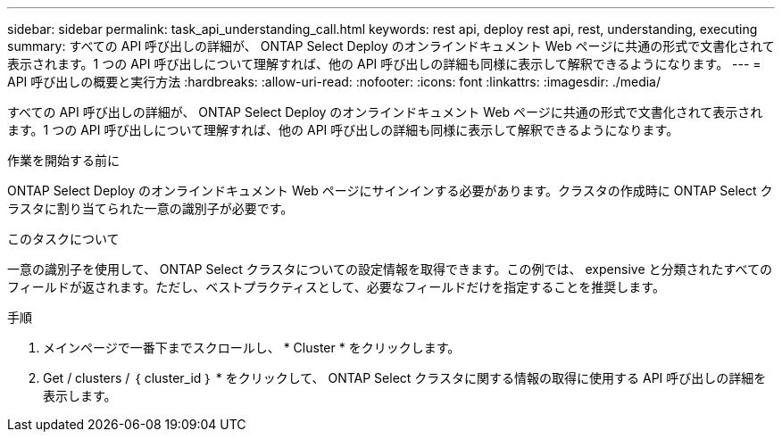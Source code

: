 ---
sidebar: sidebar 
permalink: task_api_understanding_call.html 
keywords: rest api, deploy rest api, rest, understanding, executing 
summary: すべての API 呼び出しの詳細が、 ONTAP Select Deploy のオンラインドキュメント Web ページに共通の形式で文書化されて表示されます。1 つの API 呼び出しについて理解すれば、他の API 呼び出しの詳細も同様に表示して解釈できるようになります。 
---
= API 呼び出しの概要と実行方法
:hardbreaks:
:allow-uri-read: 
:nofooter: 
:icons: font
:linkattrs: 
:imagesdir: ./media/


[role="lead"]
すべての API 呼び出しの詳細が、 ONTAP Select Deploy のオンラインドキュメント Web ページに共通の形式で文書化されて表示されます。1 つの API 呼び出しについて理解すれば、他の API 呼び出しの詳細も同様に表示して解釈できるようになります。

.作業を開始する前に
ONTAP Select Deploy のオンラインドキュメント Web ページにサインインする必要があります。クラスタの作成時に ONTAP Select クラスタに割り当てられた一意の識別子が必要です。

.このタスクについて
一意の識別子を使用して、 ONTAP Select クラスタについての設定情報を取得できます。この例では、 expensive と分類されたすべてのフィールドが返されます。ただし、ベストプラクティスとして、必要なフィールドだけを指定することを推奨します。

.手順
. メインページで一番下までスクロールし、 * Cluster * をクリックします。
. Get / clusters / ｛ cluster_id ｝ * をクリックして、 ONTAP Select クラスタに関する情報の取得に使用する API 呼び出しの詳細を表示します。

